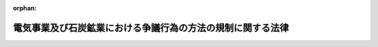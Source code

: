 .. _328AC0000000171_20160401_426AC0000000072:

:orphan:

============================================================
電気事業及び石炭鉱業における争議行為の方法の規制に関する法律
============================================================

.. raw:: html
    
    
    <main id="contentsLaw" class="active">
    <div id="innerDocument" class="active">
    
    
    
    
    <div style="margin-bottom: 12px;">
    <div id="lawTitleNo" style="font-size: 1.067rem; font-weight: bold;" class="_shokanBoxParent">昭和二十八年法律第百七十一号<div class="_shokanBox"></div>
    <div class="_inyoBox" id="_inyo_"></div>
    </div>
    <div id="lawTitle" style="margin-left: 3rem; font-size: 1.5rem; font-weight: bold; line-height: 1.25em;" class="_shokanBoxParent">
    <span data-xpath="">電気事業及び石炭鉱業における争議行為の方法の規制に関する法律</span><div class="_shokanBox" id="_shokan_"><div class="_shokanBtnIcons"></div></div>
    <div class="_inyoBox" id="_inyo_"></div>
    </div>
    </div><section id="MainProvision" class="active MainProvision"><section id="" class="active Article"><div style="margin-left: 1em; text-indent: -1em;" id="" class="_div_ArticleTitle _shokanBoxParent">
    <span style="font-weight: bold;">第一条</span>　<span data-xpath="">この法律は、電気事業（電気事業法（昭和三十九年法律第百七十号）第二条第一項第八号に規定する一般送配電事業、同項第十号に規定する送電事業及び同項第十四号に規定する発電事業（その営む事業の事業主又はその営む事業に従事する者が次条に規定する禁止行為を行うことにより、電気の安定供給の確保に支障が生じ、又は生ずるおそれがあるものとして厚生労働大臣が指定する発電事業者（同項第十五号に規定する発電事業者をいう。）が営むものに限る。）をいう。以下同じ。）及び石炭鉱業の特殊性並びに国民経済及び国民の日常生活に対する重要性に鑑み、公共の福祉を擁護するため、これらの事業について、争議行為の方法に関して必要な措置を定めるものとする。</span><div class="_shokanBox" id="_shokan_"><div class="_shokanBtnIcons"></div></div>
    <div class="_inyoBox" id="_inyo_"></div>
    </div></section><section id="" class="active Article"><div style="margin-left: 1em; text-indent: -1em;" id="" class="_div_ArticleTitle _shokanBoxParent">
    <span style="font-weight: bold;">第二条</span>　<span data-xpath="">電気事業の事業主又は電気事業に従事する者は、争議行為として、電気の正常な供給を停止する行為その他電気の正常な供給に直接に障害を生ぜしめる行為をしてはならない。</span><div class="_shokanBox" id="_shokan_"><div class="_shokanBtnIcons"></div></div>
    <div class="_inyoBox" id="_inyo_"></div>
    </div></section><section id="" class="active Article"><div style="margin-left: 1em; text-indent: -1em;" id="" class="_div_ArticleTitle _shokanBoxParent">
    <span style="font-weight: bold;">第三条</span>　<span data-xpath="">石炭鉱業の事業主又は石炭鉱業に従事する者は、争議行為として、鉱山保安法（昭和二十四年法律第七十号）に規定する保安の業務の正常な運営を停廃する行為であつて、鉱山における人に対する危害、鉱物資源の滅失若しくは重大な損壊、鉱山の重要な施設の荒廃又は鉱害を生ずるものをしてはならない。</span><div class="_shokanBox" id="_shokan_"><div class="_shokanBtnIcons"></div></div>
    <div class="_inyoBox" id="_inyo_"></div>
    </div></section></section><section id="" class="active SupplProvision"><div class="_div_SupplProvisionLabel SupplProvisionLabel _shokanBoxParent" style="margin-bottom: 10px; margin-left: 3em; font-weight: bold;">
    <span data-xpath="">附　則</span><div class="_shokanBox" id="_shokan_"><div class="_shokanBtnIcons"></div></div>
    <div class="_inyoBox" id="_inyo_"></div>
    </div>
    <section class="active Paragraph"><div style="margin-left: 1em; text-indent: -1em;" class="_div_ParagraphSentence _shokanBoxParent">
    <span style="font-weight: bold;">１</span>　<span data-xpath="">この法律は、公布の日から施行する。</span><div class="_shokanBox" id="_shokan_"><div class="_shokanBtnIcons"></div></div>
    <div class="_inyoBox" id="_inyo_"></div>
    </div></section><section class="active Paragraph"><div style="margin-left: 1em; text-indent: -1em;" class="_div_ParagraphSentence _shokanBoxParent">
    <span style="font-weight: bold;">２</span>　<span data-xpath="">政府は、この法律施行の日から起算して三年を経過したときは、その経過後二十日以内に、もしその経過した日から起算して二十日を経過した日に国会閉会中の場合は国会召集後十日以内に、この法律を存続させるかどうかについて、国会の議決を求めなければならない。</span><span data-xpath="">この場合において、この法律を存続させない旨の議決があつたとき、又は当該国会の会期中にこの法律を存続させる旨の議決がなかつたときは、その日の経過した日から、この法律は、その効力を失う。</span><div class="_shokanBox" id="_shokan_"><div class="_shokanBtnIcons"></div></div>
    <div class="_inyoBox" id="_inyo_"></div>
    </div></section><section class="active Paragraph"><div style="margin-left: 1em; text-indent: -1em;" class="_div_ParagraphSentence _shokanBoxParent">
    <span style="font-weight: bold;">３</span>　<span data-xpath="">前項の規定によりこの法律がその効力を失つたときは、政府は、速やかにその旨を公示しなければならない。</span><div class="_shokanBox" id="_shokan_"><div class="_shokanBtnIcons"></div></div>
    <div class="_inyoBox" id="_inyo_"></div>
    </div></section></section><section id="" class="active SupplProvision"><div class="_div_SupplProvisionLabel SupplProvisionLabel _shokanBoxParent" style="margin-bottom: 10px; margin-left: 3em; font-weight: bold;">
    <span data-xpath="">附　則</span>　（平成二六年六月一八日法律第七二号）　抄<div class="_shokanBox" id="_shokan_"><div class="_shokanBtnIcons"></div></div>
    <div class="_inyoBox" id="_inyo_"></div>
    </div>
    <section id="" class="active Article"><div style="margin-left: 1em; font-weight: bold;" class="_div_ArticleCaption _shokanBoxParent">
    <span data-xpath="">（施行期日）</span><div class="_shokanBox" id="_shokan_"><div class="_shokanBtnIcons"></div></div>
    <div class="_inyoBox" id="_inyo_"></div>
    </div>
    <div style="margin-left: 1em; text-indent: -1em;" id="" class="_div_ArticleTitle _shokanBoxParent">
    <span style="font-weight: bold;">第一条</span>　<span data-xpath="">この法律は、公布の日から起算して二年六月を超えない範囲内において政令で定める日から施行する。</span><div class="_shokanBox" id="_shokan_"><div class="_shokanBtnIcons"></div></div>
    <div class="_inyoBox" id="_inyo_"></div>
    </div></section></section>
    
    
    
    
    
    </div>
    </main>
    
    
